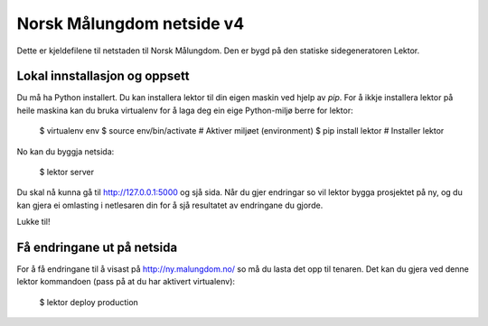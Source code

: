 Norsk Målungdom netside v4
==========================

Dette er kjeldefilene til netstaden til Norsk Målungdom.  Den er bygd på den
statiske sidegeneratoren Lektor.

Lokal innstallasjon og oppsett
------------------------------

Du må ha Python installert. Du kan installera lektor til din eigen maskin ved
hjelp av `pip`. For å ikkje installera lektor på heile maskina kan du bruka
virtualenv for å laga deg ein eige Python-miljø berre for lektor:

    $ virtualenv env
    $ source env/bin/activate  # Aktiver miljøet (environment)
    $ pip install lektor  # Installer lektor

No kan du byggja netsida:

    $ lektor server

Du skal nå kunna gå til http://127.0.0.1:5000 og sjå sida.  Når du gjer
endringar so vil lektor bygga prosjektet på ny, og du kan gjera ei omlasting i
netlesaren din for å sjå resultatet av endringane du gjorde.

Lukke til!

Få endringane ut på netsida
---------------------------

For å få endringane til å visast på http://ny.malungdom.no/ so må du lasta det
opp til tenaren.  Det kan du gjera ved denne lektor kommandoen (pass på at du
har aktivert virtualenv):

    $ lektor deploy production
